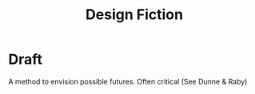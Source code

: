 #+title: Design Fiction

* Draft

A method to envision possible futures. Often critical (See Dunne & Raby)
